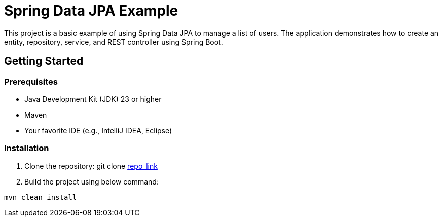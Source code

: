 # Spring Data JPA Example

This project is a basic example of using Spring Data JPA to manage a list of users. The application demonstrates how to create an entity, repository, service, and REST controller using Spring Boot.

## Getting Started

### Prerequisites

- Java Development Kit (JDK) 23 or higher
- Maven
- Your favorite IDE (e.g., IntelliJ IDEA, Eclipse)

### Installation

1. Clone the repository:
git clone https://github.com/manchalaraghunandan/First_Project.git[repo_link]

2. Build the project using below command:
```bash
mvn clean install
```


